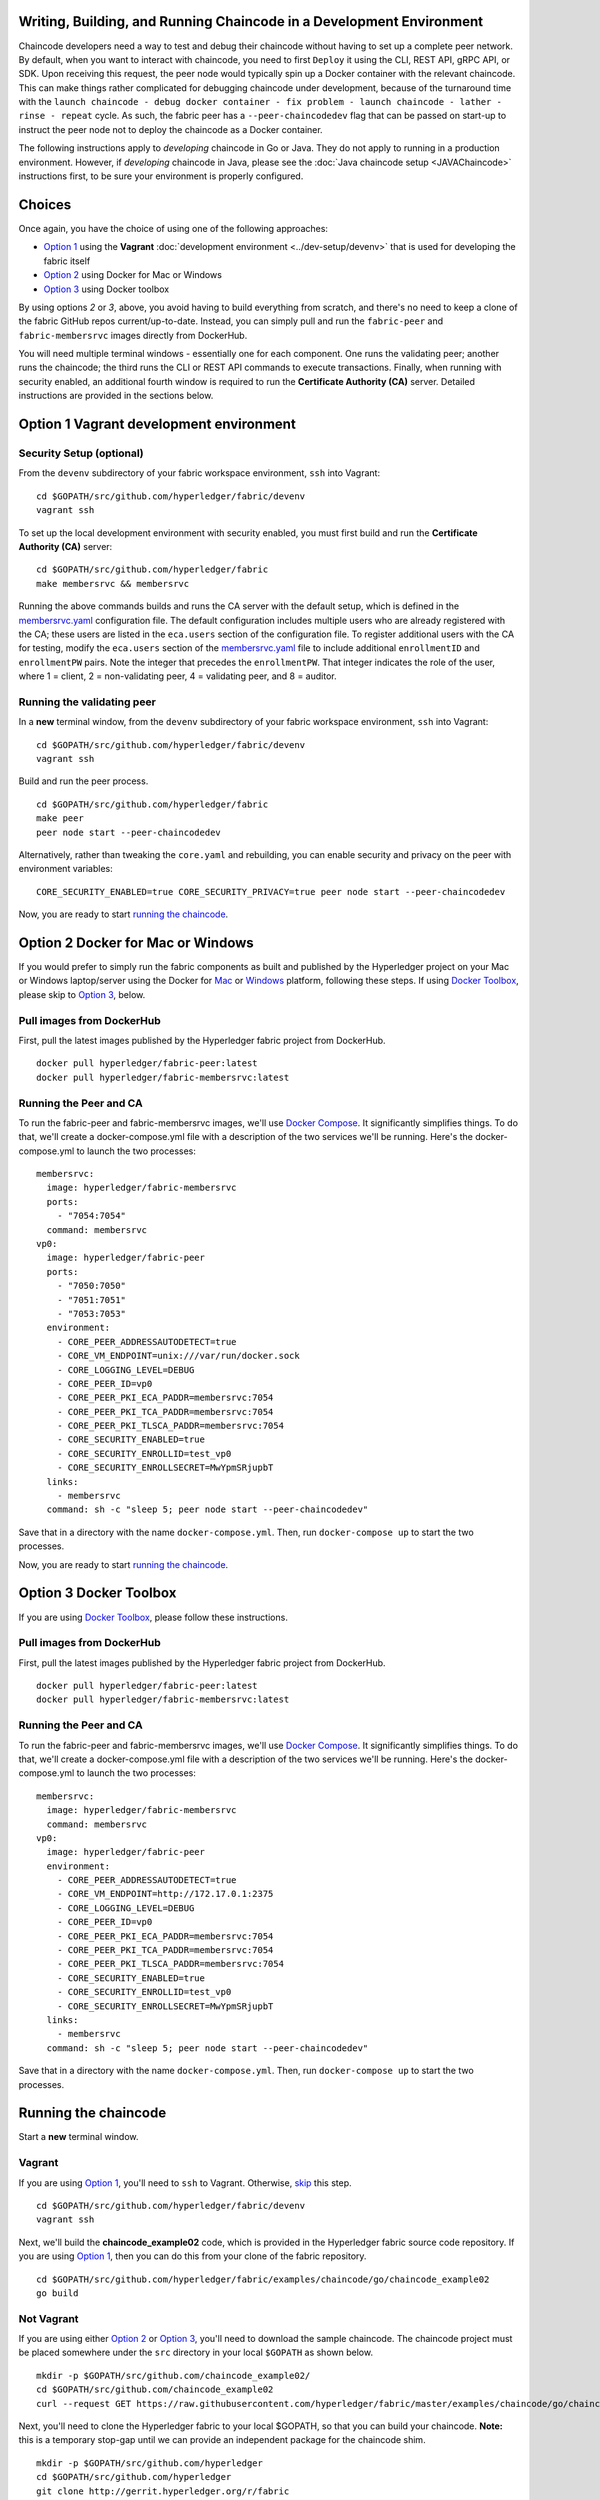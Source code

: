 Writing, Building, and Running Chaincode in a Development Environment
---------------------------------------------------------------------

Chaincode developers need a way to test and debug their chaincode
without having to set up a complete peer network. By default, when you
want to interact with chaincode, you need to first ``Deploy`` it using
the CLI, REST API, gRPC API, or SDK. Upon receiving this request, the
peer node would typically spin up a Docker container with the relevant
chaincode. This can make things rather complicated for debugging
chaincode under development, because of the turnaround time with the
``launch chaincode - debug docker container - fix problem - launch chaincode - lather - rinse - repeat``
cycle. As such, the fabric peer has a ``--peer-chaincodedev`` flag that
can be passed on start-up to instruct the peer node not to deploy the
chaincode as a Docker container.

The following instructions apply to *developing* chaincode in Go or
Java. They do not apply to running in a production environment. However,
if *developing* chaincode in Java, please see the :doc:`Java chaincode
setup <JAVAChaincode>`
instructions first, to be sure your environment is properly configured.

Choices
-------

Once again, you have the choice of using one of the following
approaches:

-  `Option 1 <#option-1-vagrant-development-environment>`__ using the
   **Vagrant** :doc:`development environment <../dev-setup/devenv>`
   that is used for developing the fabric itself
-  `Option 2 <#option-2-docker-for-mac-or-windows>`__ using Docker for
   Mac or Windows
-  `Option 3 <#option-3-docker-toolbox>`__ using Docker toolbox

By using options *2* or *3*, above, you avoid having to build everything
from scratch, and there's no need to keep a clone of the fabric GitHub
repos current/up-to-date. Instead, you can simply pull and run the
``fabric-peer`` and ``fabric-membersrvc`` images directly from
DockerHub.

You will need multiple terminal windows - essentially one for each
component. One runs the validating peer; another runs the chaincode; the
third runs the CLI or REST API commands to execute transactions.
Finally, when running with security enabled, an additional fourth window
is required to run the **Certificate Authority (CA)** server. Detailed
instructions are provided in the sections below.

Option 1 Vagrant development environment
----------------------------------------

Security Setup (optional)
~~~~~~~~~~~~~~~~~~~~~~~~~

From the ``devenv`` subdirectory of your fabric workspace environment,
``ssh`` into Vagrant:

::

    cd $GOPATH/src/github.com/hyperledger/fabric/devenv
    vagrant ssh

To set up the local development environment with security enabled, you
must first build and run the **Certificate Authority (CA)** server:

::

    cd $GOPATH/src/github.com/hyperledger/fabric
    make membersrvc && membersrvc

Running the above commands builds and runs the CA server with the
default setup, which is defined in the
`membersrvc.yaml <https://github.com/hyperledger/fabric/blob/master/membersrvc/membersrvc.yaml>`__
configuration file. The default configuration includes multiple users
who are already registered with the CA; these users are listed in the
``eca.users`` section of the configuration file. To register additional
users with the CA for testing, modify the ``eca.users`` section of the
`membersrvc.yaml <https://github.com/hyperledger/fabric/blob/master/membersrvc/membersrvc.yaml>`__
file to include additional ``enrollmentID`` and ``enrollmentPW`` pairs.
Note the integer that precedes the ``enrollmentPW``. That integer
indicates the role of the user, where 1 = client, 2 = non-validating
peer, 4 = validating peer, and 8 = auditor.

Running the validating peer
~~~~~~~~~~~~~~~~~~~~~~~~~~~

In a **new** terminal window, from the ``devenv`` subdirectory of your
fabric workspace environment, ``ssh`` into Vagrant:

::

    cd $GOPATH/src/github.com/hyperledger/fabric/devenv
    vagrant ssh

Build and run the peer process.

::

    cd $GOPATH/src/github.com/hyperledger/fabric
    make peer
    peer node start --peer-chaincodedev

Alternatively, rather than tweaking the ``core.yaml`` and rebuilding,
you can enable security and privacy on the peer with environment
variables:

::

    CORE_SECURITY_ENABLED=true CORE_SECURITY_PRIVACY=true peer node start --peer-chaincodedev

Now, you are ready to start `running the
chaincode <#running-the-chaincode>`__.

Option 2 Docker for Mac or Windows
----------------------------------

If you would prefer to simply run the fabric components as built and
published by the Hyperledger project on your Mac or Windows
laptop/server using the Docker for
`Mac <https://docs.docker.com/engine/installation/mac/>`__ or
`Windows <https://docs.docker.com/engine/installation/windows/>`__
platform, following these steps. If using `Docker
Toolbox <https://docs.docker.com/toolbox/overview/>`__, please skip to
`Option 3 <#option-3-docker-toolbox>`__, below.

Pull images from DockerHub
~~~~~~~~~~~~~~~~~~~~~~~~~~

First, pull the latest images published by the Hyperledger fabric
project from DockerHub.

::

    docker pull hyperledger/fabric-peer:latest
    docker pull hyperledger/fabric-membersrvc:latest

Running the Peer and CA
~~~~~~~~~~~~~~~~~~~~~~~

To run the fabric-peer and fabric-membersrvc images, we'll use `Docker
Compose <https://docs.docker.com/compose/>`__. It significantly
simplifies things. To do that, we'll create a docker-compose.yml file
with a description of the two services we'll be running. Here's the
docker-compose.yml to launch the two processes:

::

    membersrvc:
      image: hyperledger/fabric-membersrvc
      ports:
        - "7054:7054"
      command: membersrvc
    vp0:
      image: hyperledger/fabric-peer
      ports:
        - "7050:7050"
        - "7051:7051"
        - "7053:7053"
      environment:
        - CORE_PEER_ADDRESSAUTODETECT=true
        - CORE_VM_ENDPOINT=unix:///var/run/docker.sock
        - CORE_LOGGING_LEVEL=DEBUG
        - CORE_PEER_ID=vp0
        - CORE_PEER_PKI_ECA_PADDR=membersrvc:7054
        - CORE_PEER_PKI_TCA_PADDR=membersrvc:7054
        - CORE_PEER_PKI_TLSCA_PADDR=membersrvc:7054
        - CORE_SECURITY_ENABLED=true
        - CORE_SECURITY_ENROLLID=test_vp0
        - CORE_SECURITY_ENROLLSECRET=MwYpmSRjupbT
      links:
        - membersrvc
      command: sh -c "sleep 5; peer node start --peer-chaincodedev"

Save that in a directory with the name ``docker-compose.yml``. Then, run
``docker-compose up`` to start the two processes.

Now, you are ready to start `running the
chaincode <#running-the-chaincode>`__.

Option 3 Docker Toolbox
-----------------------

If you are using `Docker
Toolbox <https://docs.docker.com/toolbox/overview/>`__, please follow
these instructions.

Pull images from DockerHub
~~~~~~~~~~~~~~~~~~~~~~~~~~

First, pull the latest images published by the Hyperledger fabric
project from DockerHub.

::

      docker pull hyperledger/fabric-peer:latest
      docker pull hyperledger/fabric-membersrvc:latest

Running the Peer and CA
~~~~~~~~~~~~~~~~~~~~~~~

To run the fabric-peer and fabric-membersrvc images, we'll use `Docker
Compose <https://docs.docker.com/compose/>`__. It significantly
simplifies things. To do that, we'll create a docker-compose.yml file
with a description of the two services we'll be running. Here's the
docker-compose.yml to launch the two processes:

::

    membersrvc:
      image: hyperledger/fabric-membersrvc
      command: membersrvc
    vp0:
      image: hyperledger/fabric-peer
      environment:
        - CORE_PEER_ADDRESSAUTODETECT=true
        - CORE_VM_ENDPOINT=http://172.17.0.1:2375
        - CORE_LOGGING_LEVEL=DEBUG
        - CORE_PEER_ID=vp0
        - CORE_PEER_PKI_ECA_PADDR=membersrvc:7054
        - CORE_PEER_PKI_TCA_PADDR=membersrvc:7054
        - CORE_PEER_PKI_TLSCA_PADDR=membersrvc:7054
        - CORE_SECURITY_ENABLED=true
        - CORE_SECURITY_ENROLLID=test_vp0
        - CORE_SECURITY_ENROLLSECRET=MwYpmSRjupbT
      links:
        - membersrvc
      command: sh -c "sleep 5; peer node start --peer-chaincodedev"

Save that in a directory with the name ``docker-compose.yml``. Then, run
``docker-compose up`` to start the two processes.

Running the chaincode
---------------------

Start a **new** terminal window.

Vagrant
~~~~~~~

If you are using `Option
1 <#option-1-vagrant-development-environment>`__, you'll need to ``ssh``
to Vagrant. Otherwise, `skip <#not-vagrant>`__ this step.

::

    cd $GOPATH/src/github.com/hyperledger/fabric/devenv
    vagrant ssh

Next, we'll build the **chaincode\_example02** code, which is provided
in the Hyperledger fabric source code repository. If you are using
`Option 1 <#option-1-vagrant-development-environment>`__, then you can
do this from your clone of the fabric repository.

::

    cd $GOPATH/src/github.com/hyperledger/fabric/examples/chaincode/go/chaincode_example02
    go build

Not Vagrant
~~~~~~~~~~~

If you are using either `Option
2 <#option-2-docker-for-mac-or-windows>`__ or `Option
3 <#option-3-docker-toolbox>`__, you'll need to download the sample
chaincode. The chaincode project must be placed somewhere under the
``src`` directory in your local ``$GOPATH`` as shown below.

::

    mkdir -p $GOPATH/src/github.com/chaincode_example02/
    cd $GOPATH/src/github.com/chaincode_example02
    curl --request GET https://raw.githubusercontent.com/hyperledger/fabric/master/examples/chaincode/go/chaincode_example02/chaincode_example02.go > chaincode_example02.go

Next, you'll need to clone the Hyperledger fabric to your local $GOPATH,
so that you can build your chaincode. **Note:** this is a temporary
stop-gap until we can provide an independent package for the chaincode
shim.

::

    mkdir -p $GOPATH/src/github.com/hyperledger
    cd $GOPATH/src/github.com/hyperledger
    git clone http://gerrit.hyperledger.org/r/fabric

Now, you should be able to build your chaincode.

::

    cd $GOPATH/src/github.com/chaincode_example02
    go build

When you are ready to start creating your own Go chaincode, create a new
subdirectory under $GOPATH/src. You can copy the
**chaincode\_example02** file to the new directory and modify it.

Starting and registering the chaincode
~~~~~~~~~~~~~~~~~~~~~~~~~~~~~~~~~~~~~~

Run the following chaincode command to start and register the chaincode
with the validating peer:

::

    CORE_CHAINCODE_ID_NAME=mycc CORE_PEER_ADDRESS=0.0.0.0:7051 ./chaincode_example02

The chaincode console will display the message "Received REGISTERED,
ready for invocations", which indicates that the chaincode is ready to
receive requests. Follow the steps below to send a chaincode deploy,
invoke or query transaction. If the "Received REGISTERED" message is not
displayed, then an error has occurred during the deployment; revisit the
previous steps to resolve the issue.

Running the CLI or REST API
---------------------------

-  `chaincode deploy via CLI and
   REST <#chaincode-deploy-via-cli-and-rest>`__
-  `chaincode invoke via CLI and
   REST <#chaincode-invoke-via-cli-and-rest>`__
-  `chaincode query via CLI and
   REST <#chaincode-query-via-cli-and-rest>`__

If you were running with security enabled, see `Removing temporary files
when security is
enabled <#removing-temporary-files-when-security-is-enabled>`__ to learn
how to clean up the temporary files.

See the :doc:`logging control <logging-control>`
reference for information on controlling logging output from the
``peer`` and chaincodes.

Terminal 3 (CLI or REST API)
~~~~~~~~~~~~~~~~~~~~~~~~~~~~

**Note on REST API port**
^^^^^^^^^^^^^^^^^^^^^^^^^

The default REST interface port is ``7050``. It can be configured in
`core.yaml <https://github.com/hyperledger/fabric/blob/master/sampleconfig/core.yaml>`__
using the ``rest.address`` property. If using Vagrant, the REST port
mapping is defined in
`Vagrantfile <https://github.com/hyperledger/fabric/blob/master/devenv/Vagrantfile>`__.

**Note on security functionality**
^^^^^^^^^^^^^^^^^^^^^^^^^^^^^^^^^^

Current security implementation assumes that end user authentication
takes place at the application layer and is not handled by the fabric.
Authentication may be performed through any means considered appropriate
for the target application. Upon successful user authentication, the
application will perform user registration with the CA exactly once. If
registration is attempted a second time for the same user, an error will
result. During registration, the application sends a request to the
certificate authority to verify the user registration and if successful,
the CA responds with the user certificates and keys. The enrollment and
transaction certificates received from the CA will be stored locally
inside ``/var/hyperledger/production/crypto/client/`` directory. This
directory resides on a specific peer node which allows the user to
transact only through this specific peer while using the stored crypto
material. If the end user needs to perform transactions through more
then one peer node, the application is responsible for replicating the
crypto material to other peer nodes. This is necessary as registering a
given user with the CA a second time will fail.

With security enabled, the CLI commands and REST payloads must be
modified to include the ``enrollmentID`` of a registered user who is
logged in; otherwise an error will result. A registered user can be
logged in through the CLI or the REST API by following the instructions
below. To log in through the CLI, issue the following commands, where
``username`` is one of the ``enrollmentID`` values listed in the
``eca.users`` section of the
`membersrvc.yaml <https://github.com/hyperledger/fabric/blob/master/membersrvc/membersrvc.yaml>`__
file.

From your command line terminal, move to the ``devenv`` subdirectory of
your workspace environment. Log into a Vagrant terminal by executing the
following command:

::

        vagrant ssh

Register the user though the CLI, substituting for ``<username>``
appropriately:

::

        cd $GOPATH/src/github.com/hyperledger/fabric/peer
        peer network login <username>

The command will prompt for a password, which must match the
``enrollmentPW`` listed for the target user in the ``eca.users`` section
of the
`membersrvc.yaml <https://github.com/hyperledger/fabric/blob/master/membersrvc/membersrvc.yaml>`__
file. If the password entered does not match the ``enrollmentPW``, an
error will result.

To log in through the REST API, send a POST request to the
``/registrar`` endpoint, containing the ``enrollmentID`` and
``enrollmentPW`` listed in the ``eca.users`` section of the
`membersrvc.yaml <https://github.com/hyperledger/fabric/blob/master/membersrvc/membersrvc.yaml>`__
file.

**REST Request:**

::

    POST localhost:7050/registrar

    {
      "enrollId": "jim",
      "enrollSecret": "6avZQLwcUe9b"
    }

**REST Response:**

::

    200 OK
    {
        "OK": "Login successful for user 'jim'."
    }

chaincode deploy via CLI and REST
^^^^^^^^^^^^^^^^^^^^^^^^^^^^^^^^^

First, send a chaincode deploy transaction, only once, to the validating
peer. The CLI connects to the validating peer using the properties
defined in the core.yaml file. **Note:** The deploy transaction
typically requires a ``path`` parameter to locate, build, and deploy the
chaincode. However, because these instructions are specific to local
development mode and the chaincode is deployed manually, the ``name``
parameter is used instead.

::

    peer chaincode deploy -n mycc -c '{"Args": ["init", "a","100", "b", "200"]}'

Alternatively, you can run the chaincode deploy transaction through the
REST API.

**REST Request:**

::

    POST <host:port>/chaincode

    {
      "jsonrpc": "2.0",
      "method": "deploy",
      "params": {
        "type": 1,
        "chaincodeID":{
            "name": "mycc"
        },
        "input": {
            "args":["init", "a", "100", "b", "200"]
        }
      },
      "id": 1
    }

**REST Response:**

::

    {
        "jsonrpc": "2.0",
        "result": {
            "status": "OK",
            "message": "mycc"
        },
        "id": 1
    }

**Note:** When security is enabled, modify the CLI command and the REST
API payload to pass the ``enrollmentID`` of a logged in user. To log in
a registered user through the CLI or the REST API, follow the
instructions in the `note on security
functionality <#note-on-security-functionality>`__. On the CLI, the
``enrollmentID`` is passed with the ``-u`` parameter; in the REST API,
the ``enrollmentID`` is passed with the ``secureContext`` element. If
you are enabling security and privacy on the peer process with
environment variables, it is important to include these environment
variables in the command when executing all subsequent peer operations
(e.g. deploy, invoke, or query).

::

      CORE_SECURITY_ENABLED=true CORE_SECURITY_PRIVACY=true peer chaincode deploy -u jim -n mycc -c '{"Args": ["init", "a","100", "b", "200"]}'

**REST Request:**

::

    POST <host:port>/chaincode

    {
      "jsonrpc": "2.0",
      "method": "deploy",
      "params": {
        "type": 1,
        "chaincodeID":{
            "name": "mycc"
        },
        "input": {
            "args":["init", "a", "100", "b", "200"]
        },
        "secureContext": "jim"
      },
      "id": 1
    }

The deploy transaction initializes the chaincode by executing a target
initializing function. Though the example shows "init", the name could
be arbitrarily chosen by the chaincode developer. You should see the
following output in the chaincode window:

::

        <TIMESTAMP_SIGNATURE> Received INIT(uuid:005dea42-d57f-4983-803e-3232e551bf61), initializing chaincode
        Aval = 100, Bval = 200

Chaincode invoke via CLI and REST
^^^^^^^^^^^^^^^^^^^^^^^^^^^^^^^^^

Run the chaincode invoking transaction on the CLI as many times as
desired. The ``-n`` argument should match the value provided in the
chaincode window (started in Vagrant terminal 2):

::

        peer chaincode invoke -l golang -n mycc -c '{"Args": ["invoke", "a", "b", "10"]}'

Alternatively, run the chaincode invoking transaction through the REST
API.

**REST Request:**

::

    POST <host:port>/chaincode

    {
      "jsonrpc": "2.0",
      "method": "invoke",
      "params": {
          "type": 1,
          "chaincodeID":{
              "name":"mycc"
          },
          "input": {
             "args":["invoke", "a", "b", "10"]
          }
      },
      "id": 3
    }

**REST Response:**

::

    {
        "jsonrpc": "2.0",
        "result": {
            "status": "OK",
            "message": "5a4540e5-902b-422d-a6ab-e70ab36a2e6d"
        },
        "id": 3
    }

**Note:** When security is enabled, modify the CLI command and REST API
payload to pass the ``enrollmentID`` of a logged in user. To log in a
registered user through the CLI or the REST API, follow the instructions
in the `note on security
functionality <#note-on-security-functionality>`__. On the CLI, the
``enrollmentID`` is passed with the ``-u`` parameter; in the REST API,
the ``enrollmentID`` is passed with the ``secureContext`` element. If
you are enabling security and privacy on the peer process with
environment variables, it is important to include these environment
variables in the command when executing all subsequent peer operations
(e.g. deploy, invoke, or query).

::

      CORE_SECURITY_ENABLED=true CORE_SECURITY_PRIVACY=true peer chaincode invoke -u jim -l golang -n mycc -c '{"Args": ["invoke", "a", "b", "10"]}'

**REST Request:**

::

    POST <host:port>/chaincode

    {
      "jsonrpc": "2.0",
      "method": "invoke",
      "params": {
          "type": 1,
          "chaincodeID":{
              "name":"mycc"
          },
          "input": {
             "args":["invoke", "a", "b", "10"]
          },
          "secureContext": "jim"
      },
      "id": 3
    }

The invoking transaction runs the specified chaincode function name
"invoke" with the arguments. This transaction transfers 10 units from A
to B. You should see the following output in the chaincode window:

::

        <TIMESTAMP_SIGNATURE> Received RESPONSE. Payload 200, Uuid 075d72a4-4d1f-4a1d-a735-4f6f60d597a9
        Aval = 90, Bval = 210

Chaincode query via CLI and REST
^^^^^^^^^^^^^^^^^^^^^^^^^^^^^^^^

Run a query on the chaincode to retrieve the desired values. The ``-n``
argument should match the value provided in the chaincode window
(started in Vagrant terminal 2):

::

        peer chaincode query -l golang -n mycc -c '{"Args": ["query", "b"]}'

The response should be similar to the following:

::

        {"Name":"b","Amount":"210"}

If a name other than "a" or "b" is provided in a query sent to
``chaincode_example02``, you should see an error response similar to the
following:

::

        {"Error":"Nil amount for c"}

Alternatively, run the chaincode query transaction through the REST API.

**REST Request:**

::

    POST <host:port>/chaincode

    {
      "jsonrpc": "2.0",
      "method": "query",
      "params": {
          "type": 1,
          "chaincodeID":{
              "name":"mycc"
          },
          "input": {
             "args":["query", "a"]
          }
      },
      "id": 5
    }

**REST Response:**

::

    {
        "jsonrpc": "2.0",
        "result": {
            "status": "OK",
            "message": "90"
        },
        "id": 5
    }

**Note:** When security is enabled, modify the CLI command and REST API
payload to pass the ``enrollmentID`` of a logged in user. To log in a
registered user through the CLI or the REST API, follow the instructions
in the `note on security
functionality <#note-on-security-functionality>`__. On the CLI, the
``enrollmentID`` is passed with the ``-u`` parameter; in the REST API,
the ``enrollmentID`` is passed with the ``secureContext`` element. If
you are enabling security and privacy on the peer process with
environment variables, it is important to include these environment
variables in the command when executing all subsequent peer operations
(e.g. deploy, invoke, or query).

::

          CORE_SECURITY_ENABLED=true CORE_SECURITY_PRIVACY=true peer chaincode query -u jim -l golang -n mycc -c '{"Args": ["query", "b"]}'

**REST Request:**

::

    POST <host:port>/chaincode

    {
      "jsonrpc": "2.0",
      "method": "query",
      "params": {
          "type": 1,
          "chaincodeID":{
              "name":"mycc"
          },
          "input": {
             "args":["query", "a"]
          },
          "secureContext": "jim"
      },
      "id": 5
    }

Removing temporary files when security is enabled
^^^^^^^^^^^^^^^^^^^^^^^^^^^^^^^^^^^^^^^^^^^^^^^^^

**Note:** this step applies **ONLY** if you were using Option 1 above.
For Option 2 or 3, the cleanup is handled by Docker.

After the completion of a chaincode test with security enabled, remove
the temporary files that were created by the CA server process. To
remove the client enrollment certificate, enrollment key, transaction
certificate chain, etc., run the following commands. Note, that you must
run these commands if you want to register a user who has already been
registered previously.

From your command line terminal, ``ssh`` into Vagrant:

::

    cd $GOPATH/src/github.com/hyperledger/fabric/devenv
    vagrant ssh

And then run:

::

    rm -rf /var/hyperledger/production
